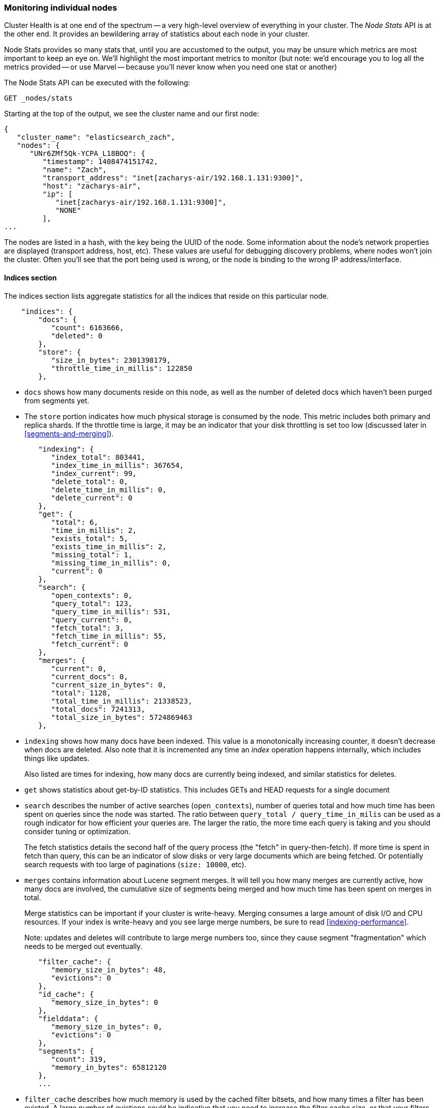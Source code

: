 
=== Monitoring individual nodes

Cluster Health is at one end of the spectrum -- a very high-level overview of
everything in your cluster. ((("clusters", "administration", "monitoring individual nodes")))((("nodes", "monitoring individual nodes"))) The _Node Stats_ API is at the other end. ((("Node Stats API"))) It provides
an bewildering array of statistics about each node in your cluster.

Node Stats provides so many stats that, until you are accustomed to the output,
you may be unsure which metrics are most important to keep an eye on.  We'll
highlight the most important metrics to monitor (but note: we'd encourage you to
log all the metrics provided -- or use Marvel -- because you'll never know when
you need one stat or another)

The Node Stats API can be executed with the following:

[source,bash]
----
GET _nodes/stats
----

Starting at the top of the output, we see the cluster name and our first node:

[source,js]
----
{
   "cluster_name": "elasticsearch_zach",
   "nodes": {
      "UNr6ZMf5Qk-YCPA_L18BOQ": {
         "timestamp": 1408474151742,
         "name": "Zach",
         "transport_address": "inet[zacharys-air/192.168.1.131:9300]",
         "host": "zacharys-air",
         "ip": [
            "inet[zacharys-air/192.168.1.131:9300]",
            "NONE"
         ],
...
----

The nodes are listed in a hash, with the key being the UUID of the node.  Some
information about the node's network properties are displayed (transport address,
host, etc).  These values are useful for debugging discovery problems, where
nodes won't join the cluster.  Often you'll see that the port being used is wrong,
or the node is binding to the wrong IP address/interface.

==== Indices section

The indices section lists aggregate statistics((("indexes", "indices section in Node Stats API"))) for all the indices that reside
on this particular node.

[source,js]
----
    "indices": {
        "docs": {
           "count": 6163666,
           "deleted": 0
        },
        "store": {
           "size_in_bytes": 2301398179,
           "throttle_time_in_millis": 122850
        },
----

- `docs` shows how many documents reside on
this node, as well as the number of deleted docs which haven't been purged
from segments yet.

- The `store` portion indicates how much physical storage is consumed by the node.
This metric includes both primary and replica shards.  If the throttle time is
large, it may be an indicator that your disk throttling is set too low
(discussed later in <<segments-and-merging>>).

[source,js]
----
        "indexing": {
           "index_total": 803441,
           "index_time_in_millis": 367654,
           "index_current": 99,
           "delete_total": 0,
           "delete_time_in_millis": 0,
           "delete_current": 0
        },
        "get": {
           "total": 6,
           "time_in_millis": 2,
           "exists_total": 5,
           "exists_time_in_millis": 2,
           "missing_total": 1,
           "missing_time_in_millis": 0,
           "current": 0
        },
        "search": {
           "open_contexts": 0,
           "query_total": 123,
           "query_time_in_millis": 531,
           "query_current": 0,
           "fetch_total": 3,
           "fetch_time_in_millis": 55,
           "fetch_current": 0
        },
        "merges": {
           "current": 0,
           "current_docs": 0,
           "current_size_in_bytes": 0,
           "total": 1128,
           "total_time_in_millis": 21338523,
           "total_docs": 7241313,
           "total_size_in_bytes": 5724869463
        },
----

- `indexing` shows how many docs have been indexed.  This value is a monotonically
increasing counter, it doesn't decrease when docs are deleted.  Also note that it
is incremented any time an _index_ operation happens internally, which includes
things like updates.
+
Also listed are times for indexing, how many docs are currently being indexed,
and similar statistics for deletes.

- `get` shows statistics about get-by-ID statistics.  This includes GETs and
HEAD requests for a single document

- `search` describes the number of active searches (`open_contexts`), number of
queries total and how much time has been spent on queries since the node was
started.  The ratio between `query_total / query_time_in_milis` can be used as a
rough indicator for how efficient your queries are.  The larger the ratio,
the more time each query is taking and you should consider tuning or optimization.
+
The fetch statistics details the second half of the query process (the "fetch" in
query-then-fetch).  If more time is spent in fetch than query, this can be an
indicator of slow disks or very large documents which are being fetched.  Or
potentially search requests with too large of paginations (`size: 10000`, etc).

- `merges` contains information about Lucene segment merges.  It will tell you
how many merges are currently active, how many docs are involved, the cumulative
size of segments being merged and how much time has been spent on merges in total.
+
Merge statistics can be important if your cluster is write-heavy.  Merging consumes
a large amount of disk I/O and CPU resources.  If your index is write-heavy and
you see large merge numbers, be sure to read <<indexing-performance>>.
+
Note: updates and deletes will contribute to large merge numbers too, since they
cause segment "fragmentation" which needs to be merged out eventually.

[source,js]
----
        "filter_cache": {
           "memory_size_in_bytes": 48,
           "evictions": 0
        },
        "id_cache": {
           "memory_size_in_bytes": 0
        },
        "fielddata": {
           "memory_size_in_bytes": 0,
           "evictions": 0
        },
        "segments": {
           "count": 319,
           "memory_in_bytes": 65812120
        },
        ...
----

- `filter_cache` describes how much memory is used by the cached filter bitsets,
and how many times a filter has been evicted.  A large number of evictions
_could_ be indicative that you need to increase the filter cache size, or that
your filters are not caching well (e.g. churn heavily due to high cardinality,
such as caching "now" date expressions).
+
However, evictions are a difficult metric to evaluate.  Filters are cached on a
per-segment basis, and evicting a filter from a small segment is much less
expensive than a filter on a large segment.  It's possible that you have a large
number of evictions, but they all occur on small segments, which means they have
little impact on query performance.
+
Use the eviction metric as a rough guideline.  If you see a large number, investigate
your filters to make sure they are caching well.  Filters that constantly evict,
even on small segments, will be much less effective than properly cached filters.

- `id_cache` shows the memory usage by Parent/Child mappings.  When you use
parent/children, the `id_cache` maintains an in-memory-join table which maintains
the relationship.  This statistic will show you how much memory is being used.
There is little you can do to affect this memory usage, since it is a fairly linear
relationship with the number of parent/child docs.  It is heap-resident, however,
so a good idea to keep an eye on it.

- `field_data` displays the memory used by field data, which is used for aggregations,
sorting, etc.  There is also an eviction count.  Unlike `filter_cache`, the eviction
count here is very useful:  it should be zero, or very close.  Since field data
is not a cache, any eviction is very costly and should be avoided.  If you see
evictions here, you need to re-evaluate your memory situation, field data limits,
queries or all three.

- `segments` will tell you how many Lucene segments this node currently serves.
This can be an important number.  Most indices should have around 50-150 segments,
even if they are terrabytes in size with billions of documents.  Large numbers
of segments can indicate a problem with merging (e.g. merging is not keeping up
with segment creation).  Note that this statistic is the aggregate total of all
indices on the node, so keep that in mind.
+
The `memory` statistic gives you an idea how much memory is being used by the
Lucene segments themselves.  This includes low-level data structures such as
posting lists, dictionaries and bloom filters.  A very large number of segments
will increase the amount of overhead lost to these data structures, and the memory
usage can be a handy metric to gauge that overhead.

==== OS and Process Sections

The OS and Process sections are fairly self-explanatory and won't be covered
in great detail.  They list basic resource statistics such as CPU and load.  The
OS section describes it for the entire OS, while the Process section shows just
what the Elasticsearch JVM process is using.

These are obviously useful metrics, but are often being measured elsewhere in your
monitoring stack. Some stats include:

- CPU
- Load
- Memory usage
- Swap usage
- Open file descriptors

==== JVM Section

The JVM section contains some critical information about the JVM process which
is running Elasticsearch.  Most importantly, it contains garbage collection details,
which have a large impact on the stability of your Elasticsearch cluster.

[[garbage_collector_primer]]
.Garbage Collection Primer
**********************************
Before we describe the stats, it is useful to give a crash course in garbage
collection and it's impact on Elasticsearch.  If you are familar with garbage
collection in the JVM, feel free to skip down.

Java is a _garbage collected_ language, which means that the programmer does
not manually manage memory allocation and deallocation.  The programmer simply
writes code, and the Java Virtual Machine (JVM) manages the process of allocating
memory as needed, and then later cleaning up that memory when no longer needed.

When memory is allocated to a JVM process, it is allocated in a big chunk called
the _heap_.  The JVM then breaks the heap into two different groups, referred to as
"generations":

- Young (or Eden): the space where newly instantiated objects are allocated. The
young generation space is often quite small, usually 100mb-500mb.  The young-gen
also contains two "survivor" spaces
- Old: the space where older objects are stored.  These objects to be long-lived
and persist for a long time.  The old-gen is often much larger than then young-gen,
and Elasticsearch nodes can see old-gens as large as 30gb.

When an object is instantiated, it is placed into young-gen.  When the young
generation space is full, a young-gen GC is started.  Objects that are still
"alive" are moved into one of the survivor spaces, and "dead" objects are removed.
If an object has survived several young-gen GCs, it will be "tenured" into the
old generation.

A similar process happens in the old generation:  when the space becomes full, a
garbage collection is started and "dead" objects are removed.

Nothing comes for free, however.  Both the young and old generation garbage collectors
have phases which "stop the world".  During this time, the JVM literally halts
execution of the program so that it can trace the object graph and collect "dead"
objects.

During this "stop the world" phase, nothing happens.  Requests are not serviced,
pings are not responded to, shards are not relocated.  The world quite literally
stops.

This isn't a big deal for the young generation; its small size means GCs execute
quickly.  But the old-gen is quite a bit larger, and a slow GC here could mean
1s or even 15s of pausing...which is unacceptable for server software.

The garbage collectors in the JVM are _very_ sophisticated algorithms and do
a great job minimizing pauses.  And Elasticsearch tries very hard to be "garbage
collection friendly", by intelligently reusing objects internally, reusing network
buffers, offering features like <<doc-values>>, etc.  But ultimately,
GC frequency and duration is a metric that needs to be watched by you since it
is the number one culprit for cluster instability.

A cluster which is frequently experiencing long GC will be a cluster that is under
heavy load with not enough memory.  These long GCs will make nodes drop off the
cluster for brief periods.  This instability causes shards to relocate frequently
as ES tries to keep the cluster balanced and enough replicas available.  This in
turn increases network traffic and Disk I/O, all while your cluster is attempting
to service the normal indexing and query load.

In short, long GCs are bad and they need to be minimized as much as possible.
**********************************

Because garbage collection is so critical to ES, you should become intimately
familiar with this section of the Node Stats API:

[source,js]
----
        "jvm": {
            "timestamp": 1408556438203,
            "uptime_in_millis": 14457,
            "mem": {
               "heap_used_in_bytes": 457252160,
               "heap_used_percent": 44,
               "heap_committed_in_bytes": 1038876672,
               "heap_max_in_bytes": 1038876672,
               "non_heap_used_in_bytes": 38680680,
               "non_heap_committed_in_bytes": 38993920,

----

- The `jvm` section first lists some general stats about heap memory usage.  You
can see how much of the heap is being used, how much is committed (actually allocated
to the process), and the max size the heap is allowed to grow to.  Ideally,
`heap_committed_in_bytes` should be identical to `heap_max_in_bytes`.  If the
committed size is smaller, the JVM will have to resize the heap eventually...
and this is a very expensive process.  If your numbers are not identical, see
<<heap-sizing>> for how to configure it correctly.
+
The `heap_used_percent` metric is a useful number to keep an eye on.  Elasticsearch
is configured to initiate GCs when the heap reaches 75% full.  If your node is
consistently >= 75%, that indicates that your node is experiencing "memory pressure".
This is a warning sign that slow GCs may be in your near future.
+
If the heap usage is consistently >=85%, you are in trouble.  Heaps over 90-95%
are in risk of horrible performance with long 10-30s GCs at best, Out-of-memory
(OOM) exceptions at worst.

[source,js]
----
   "pools": {
      "young": {
         "used_in_bytes": 138467752,
         "max_in_bytes": 279183360,
         "peak_used_in_bytes": 279183360,
         "peak_max_in_bytes": 279183360
      },
      "survivor": {
         "used_in_bytes": 34865152,
         "max_in_bytes": 34865152,
         "peak_used_in_bytes": 34865152,
         "peak_max_in_bytes": 34865152
      },
      "old": {
         "used_in_bytes": 283919256,
         "max_in_bytes": 724828160,
         "peak_used_in_bytes": 283919256,
         "peak_max_in_bytes": 724828160
      }
   }
},
----

- The `young`, `survivor` and `old` sections will give you a breakdown of memory
usage of each generation in the GC.  These stats are handy to keep an eye on
relative sizes, but are often not overly important when debugging problems.

[source,js]
----
"gc": {
   "collectors": {
      "young": {
         "collection_count": 13,
         "collection_time_in_millis": 923
      },
      "old": {
         "collection_count": 0,
         "collection_time_in_millis": 0
      }
   }
}
----

- `gc` section shows the garbage collection counts and cumulative time for both
young and old generations.  You can safely ignore the young generation counts
for the most part:  this number will usually be very large.  That is perfectly
normal.
+
In contrast, the old generation collection count should remain very small, and
have a small `collection_time_in_millis`.  These are cumulative counts, so it is
hard to give an exact number when you should start worrying (e.g. a node with a
1-year uptime will have a large count even if it is healthy) -- this is one of the
reasons why tools such as Marvel are so helpful.  GC counts _over time_ are the
important consideration.
+
Time spent GC'ing is also important.  For example, a certain amount of garbage
is generated while indexing documents.  This is normal, and causes a GC every
now-and-then.  These GCs are almost always fast and have little effect on the
node -- young generation takes a millisecond or two, and old generation takes
a few hundred milliseconds.  This is much different from 10 second GCs.
+
Our best advice is to collect collection counts and duration periodically (or use Marvel)
and keep an eye out for frequent GCs.  You can also enable slow-GC logging,
discussed in <<logging>>.

==== Threadpool Section

Elasticsearch maintains a number of threadpools internally.  These threadpools
cooperate to get work done, passing work between each other as necessary. In
general, you don't need to configure or tune the threadpools, but it is sometimes
useful to see their stats so you can gain insight into how your cluster is behaving.

There are about a dozen threadpools, but they all share the same format:

[source,js]
----
  "index": {
     "threads": 1,
     "queue": 0,
     "active": 0,
     "rejected": 0,
     "largest": 1,
     "completed": 1
  }
----

Each threadpool lists the number of threads that are configured (`threads`),
how many of those threads are actively processing some work (`active`) and how
many work units are sitting in a queue (`queue`).

If the queue fills up to its limit, new workunits will begin to be rejected and
you will see that reflected in the `rejected` statistic.  This is often a sign
that your cluster is starting to bottleneck on some resources, since a full
queue means your node/cluster is processing at maximum speed but unable to keep
up with the influx of work.

.Bulk Rejections
****
If you are going to encounter queue rejections, it will most likely be caused
by Bulk indexing requests.  It is easy to send many Bulk requests to Elasticsearch
using concurrent import processes.  More is better, right?

In reality, each cluster has a certain limit at which it can not keep up with
ingestion.  Once this threshold is crossed, the queue will quickly fill up and
new bulks will be rejected.

This is a _good thing_.  Queue rejections are a useful form of back-pressure.  They
let you know that your cluster is at maximum capacity, which is much better than
sticking data into an in-memory queue.  Increasing the queue size doesn't increase
performance, it just hides the problem.  If your cluster can only process 10,000
doc/s, it doesn't matter if the queue is 100 or 10,000,000...your cluster can
still only process 10,000 docs/s.

The queue simply hides the performance problem and carries real risk of data-loss.
Anything sitting in a queue is by definition not processed yet.  If the node
goes down, all those requests are lost forever.  Furthermore, the queue eats
up a lot of memory, which is not ideal.

It is much better to handle queuing in your application by gracefully handling
the back-pressure from a full queue.  When you receive bulk rejections you should:

1. Pause the import thread for 3-5 seconds
2. Extract the rejected actions from the bulk response, since it is probable that
many of the actions were successful. The bulk response will tell you which succeeded,
and which were rejected.
3. Send a new bulk request with just the rejected actions
4. Repeat at step 1. if rejections were encountered again

Using this procedure, your code naturally adapts to the load of your cluster and
naturally backs off.

Rejections are not errors: they just mean you should try again later.
****

There are a dozen different threadpools.  Most you can safely ignore, but a few
are good to keep an eye on:

- `indexing`: threadpool for normal indexing requests
- `bulk`: bulk requests, which are distinct from the non-bulk indexing requests
- `get`: GET-by-ID operations
- `search`: all search and query requests
- `merging`: threadpool dedicated to managing Lucene merges

==== FS and Network sections

Continuing down the Node Stats API, you'll see a bunch of statistics about your
filesystem:  free space, data directory paths, disk IO stats, etc.  If you are
not monitoring free disk space, you can get those stats here.  The Disk IO stats
are also handy, but often more specialized command-line tools (`iostat`, etc)
are more useful.

Obviously, Elasticsearch has a difficult time functioning if you run out of disk
space...so make sure you don't :)

There are also two sections on network statistics:

[source,js]
----
        "transport": {
            "server_open": 13,
            "rx_count": 11696,
            "rx_size_in_bytes": 1525774,
            "tx_count": 10282,
            "tx_size_in_bytes": 1440101928
         },
         "http": {
            "current_open": 4,
            "total_opened": 23
         },
----

- `transport` shows some very basic stats about the "transport address".  This
relates to inter-node communication (often on port 9300) and any TransportClient
or NodeClient connections.  Don't worry yourself if you see many connections here,
Elasticsearch maintains a large number of connections between nodes

- `http` represents stats about the HTTP port (often 9200).  If you see a very
large `total_opened` number that is constantly increasing, that is a sure-sign
that one of your HTTP clients is not using keep-alive connections.  Persistent,
keep-alive connections are important for performance, since building up and tearing
down sockets is expensive (and wastes file descriptors).  Make sure your clients
are configured appropriately.

==== Circuit Breaker

Finally, we come to the last section: stats about the field data circuit breaker
(introduced in <<circuit-breaker>>):

[source,js]
----
         "fielddata_breaker": {
            "maximum_size_in_bytes": 623326003,
            "maximum_size": "594.4mb",
            "estimated_size_in_bytes": 0,
            "estimated_size": "0b",
            "overhead": 1.03,
            "tripped": 0
         }
----

Here, you can determine what the maximum circuit breaker size is (e.g. at what
size the circuit breaker will trip if a query attempts to use more memory).  It
will also let you know how many times the circuit breaker has been tripped, and
the currently configured "overhead".  The overhead is used to pad estimates
since some queries are more difficult to estimate than others.

The main thing to watch is the `tripped` metric.  If this number is large, or
consistently increasing, it's a sign that your queries may need to be optimized
or that you may need to obtain more memory (either per box, or by adding more
nodes).




